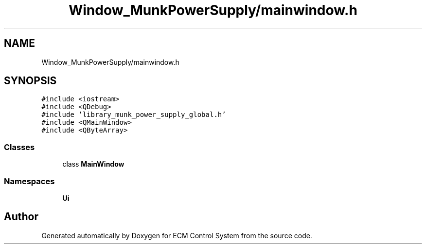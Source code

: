 .TH "Window_MunkPowerSupply/mainwindow.h" 3 "Mon Jun 19 2017" "ECM Control System" \" -*- nroff -*-
.ad l
.nh
.SH NAME
Window_MunkPowerSupply/mainwindow.h
.SH SYNOPSIS
.br
.PP
\fC#include <iostream>\fP
.br
\fC#include <QDebug>\fP
.br
\fC#include 'library_munk_power_supply_global\&.h'\fP
.br
\fC#include <QMainWindow>\fP
.br
\fC#include <QByteArray>\fP
.br

.SS "Classes"

.in +1c
.ti -1c
.RI "class \fBMainWindow\fP"
.br
.in -1c
.SS "Namespaces"

.in +1c
.ti -1c
.RI " \fBUi\fP"
.br
.in -1c
.SH "Author"
.PP 
Generated automatically by Doxygen for ECM Control System from the source code\&.

